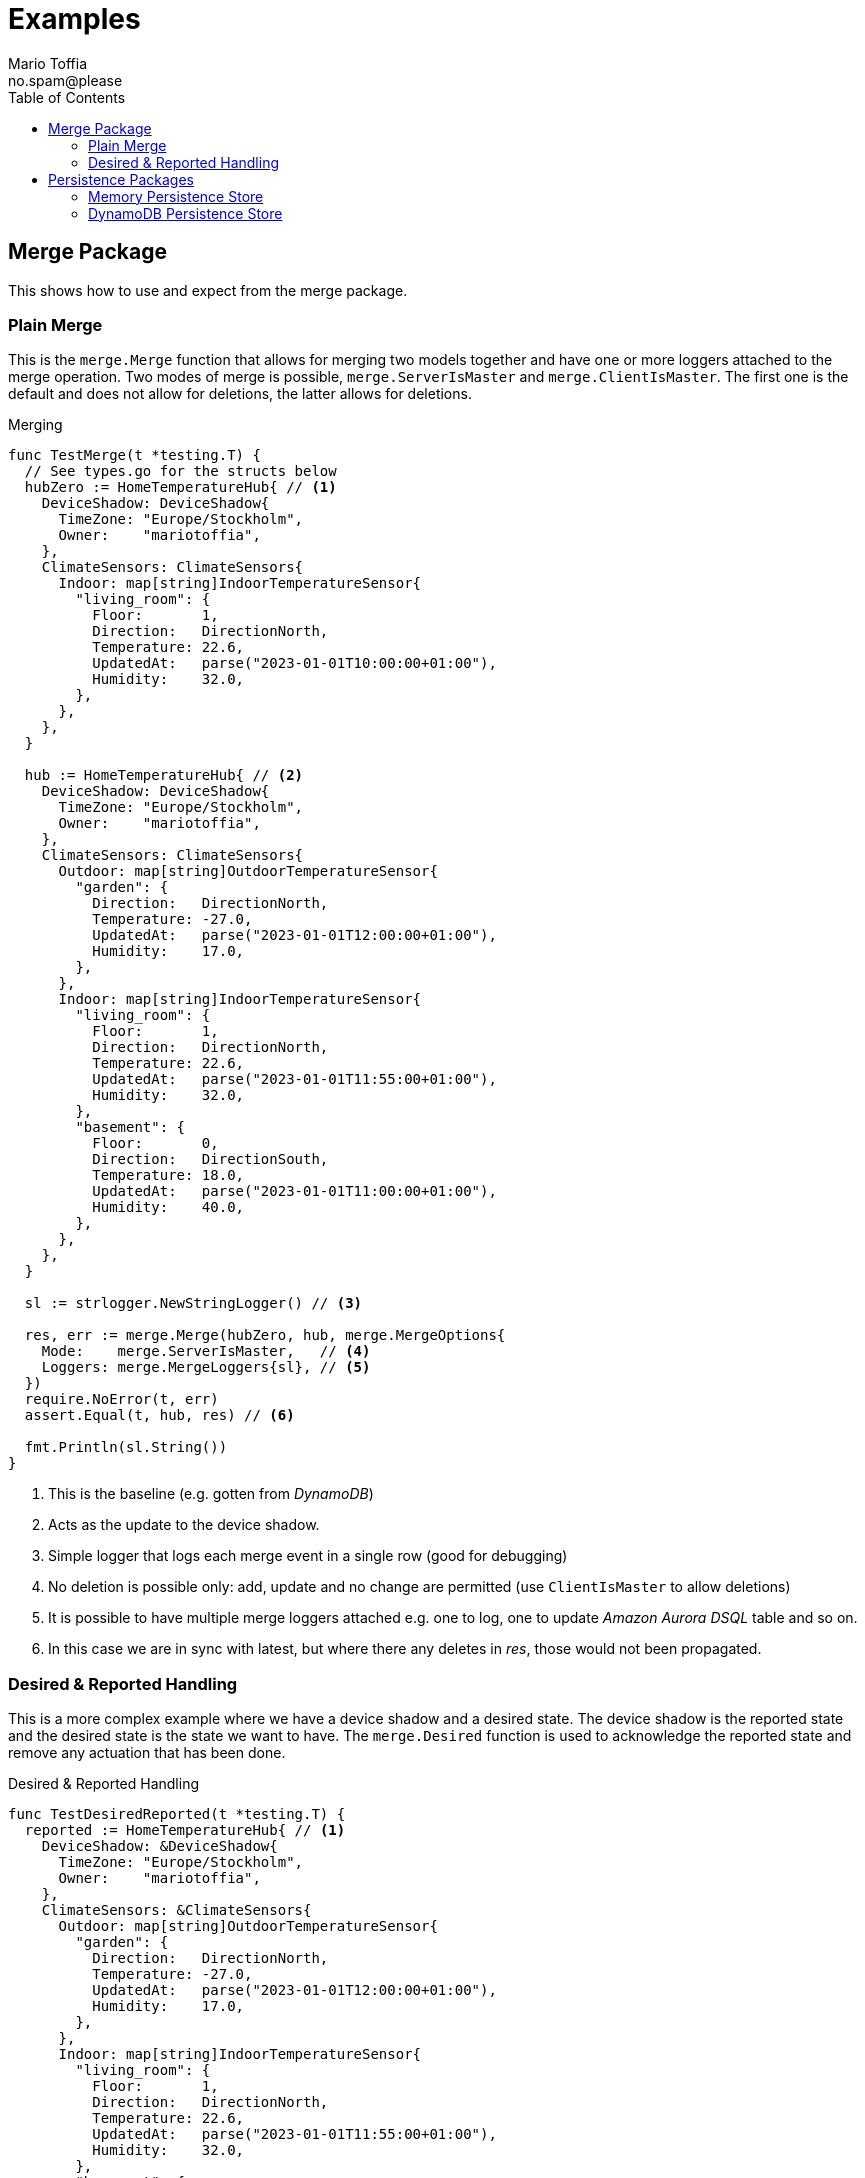 :author_name: Mario Toffia
:author_email: no.spam@please
:author: {author_name}
:email: {author_email}
:source-highlighter: highlightjs
ifndef::icons[:icons: font]
ifndef::imagesdir[:imagesdir: ../meta/assets]
:toc:
:toclevels: 3

= Examples
Some examples how to use the library and it's functionality.

== Merge Package
This shows how to use and expect from the merge package.

=== Plain Merge

This is the `merge.Merge` function that allows for merging two models together and have one or more loggers attached to the merge operation. Two modes
of merge is possible, `merge.ServerIsMaster` and `merge.ClientIsMaster`. The first one is the default and does not allow for deletions, the latter
allows for deletions.

.Merging
[source,go]
----
func TestMerge(t *testing.T) {
  // See types.go for the structs below
  hubZero := HomeTemperatureHub{ // <1>
    DeviceShadow: DeviceShadow{
      TimeZone: "Europe/Stockholm",
      Owner:    "mariotoffia",
    },
    ClimateSensors: ClimateSensors{
      Indoor: map[string]IndoorTemperatureSensor{
        "living_room": {
          Floor:       1,
          Direction:   DirectionNorth,
          Temperature: 22.6,
          UpdatedAt:   parse("2023-01-01T10:00:00+01:00"),
          Humidity:    32.0,
        },
      },
    },
  }

  hub := HomeTemperatureHub{ // <2>
    DeviceShadow: DeviceShadow{
      TimeZone: "Europe/Stockholm",
      Owner:    "mariotoffia",
    },
    ClimateSensors: ClimateSensors{
      Outdoor: map[string]OutdoorTemperatureSensor{
        "garden": {
          Direction:   DirectionNorth,
          Temperature: -27.0,
          UpdatedAt:   parse("2023-01-01T12:00:00+01:00"),
          Humidity:    17.0,
        },
      },
      Indoor: map[string]IndoorTemperatureSensor{
        "living_room": {
          Floor:       1,
          Direction:   DirectionNorth,
          Temperature: 22.6,
          UpdatedAt:   parse("2023-01-01T11:55:00+01:00"),
          Humidity:    32.0,
        },
        "basement": {
          Floor:       0,
          Direction:   DirectionSouth,
          Temperature: 18.0,
          UpdatedAt:   parse("2023-01-01T11:00:00+01:00"),
          Humidity:    40.0,
        },
      },
    },
  }

  sl := strlogger.NewStringLogger() // <3>

  res, err := merge.Merge(hubZero, hub, merge.MergeOptions{
    Mode:    merge.ServerIsMaster,   // <4>
    Loggers: merge.MergeLoggers{sl}, // <5>
  })
  require.NoError(t, err)
  assert.Equal(t, hub, res) // <6>

  fmt.Println(sl.String())
}
----
<1> This is the baseline (e.g. gotten from _DynamoDB_)
<2> Acts as the update to the device shadow.
<3> Simple logger that logs each merge event in a single row (good for debugging)
<4> No deletion is possible only: add, update and no change are permitted (use `ClientIsMaster` to allow deletions)
<5> It is possible to have multiple merge loggers attached e.g. one to log, one to update _Amazon Aurora DSQL_ table and so on.
<6> In this case we are in sync with latest, but where there any deletes in _res_, those would not been propagated.

=== Desired & Reported Handling

This is a more complex example where we have a device shadow and a desired state. The device shadow is the reported state and the desired state is the
state we want to have. The `merge.Desired` function is used to acknowledge the reported state and remove any actuation that has been done.


.Desired & Reported Handling
[source,go]
----
func TestDesiredReported(t *testing.T) {
  reported := HomeTemperatureHub{ // <1>
    DeviceShadow: &DeviceShadow{
      TimeZone: "Europe/Stockholm",
      Owner:    "mariotoffia",
    },
    ClimateSensors: &ClimateSensors{
      Outdoor: map[string]OutdoorTemperatureSensor{
        "garden": {
          Direction:   DirectionNorth,
          Temperature: -27.0,
          UpdatedAt:   parse("2023-01-01T12:00:00+01:00"),
          Humidity:    17.0,
        },
      },
      Indoor: map[string]IndoorTemperatureSensor{
        "living_room": {
          Floor:       1,
          Direction:   DirectionNorth,
          Temperature: 22.6,
          UpdatedAt:   parse("2023-01-01T11:55:00+01:00"),
          Humidity:    32.0,
        },
        "basement": {
          Floor:       0,
          Direction:   DirectionSouth,
          Temperature: 18.0,
          UpdatedAt:   parse("2023-01-01T11:00:00+01:00"),
          Humidity:    40.0,
        },
      },
    },
  }
  
  desired := HomeTemperatureHub{} // <2>

  var err error
  
  desired, err = merge.Merge(desired, HomeTemperatureHub{ // <3>
    IndoorTempSP: &IndoorTemperatureSetPoint{
      SetPoint:  22.0,
      UpdatedAt: parse("2023-01-01T13:00:00+01:00"),
    },
  }, merge.MergeOptions{})

  require.NoError(t, err)
  require.Equal(t, 22.0, desired.IndoorTempSP.SetPoint)

  data, _ := json.Marshal(desired)
  fmt.Println(string(data))
  // Output:
  // {"indoor_temp_sp":{"sp":22,"ts":"2023-01-01T13:00:00+01:00"}}
  
  reported, err = merge.Merge(reported, HomeTemperatureHub{ // <4>
    IndoorTempSP: &IndoorTemperatureSetPoint{
      SetPoint: 22.0,      
      UpdatedAt: parse("2023-01-01T13:05:00+01:00"), // <5>
    },
  }, merge.MergeOptions{
    Mode: merge.ServerIsMaster,
  })

  data, _ = json.Marshal(reported)
  fmt.Println(string(data))
  // Output:
  // {
  //   "shadow": {"tz": "Europe/Stockholm", "owner": "mariotoffia"},
  //   "climate": {
  //     "outdoor": {
  //       "garden": {
  //         "direction": "north",
  //         "t": -27,
  //         "h": 17,
  //         "ts": "2023-01-01T12:00:00+01:00"
  //       }
  //     },
  //     "indoor": {
  //       "basement": {
  //         "floor": 0,
  //         "direction": "south",
  //         "t": 18,
  //         "h": 40,
  //         "ts": "2023-01-01T11:00:00+01:00"
  //       },
  //       "living_room": {
  //         "floor": 1,
  //         "direction": "north",
  //         "t": 22.6,
  //         "h": 32,
  //         "ts": "2023-01-01T11:55:00+01:00"
  //       }
  //     }
  //   },
  //   "indoor_temp_sp": {"sp": 22, "ts": "2023-01-01T13:05:00+01:00"}
  // }


  require.NoError(t, err)
  require.Equal(t, 22.0, reported.IndoorTempSP.SetPoint)

  desired, err = merge.Desired(reported, desired, merge.DesiredOptions{}) // <6>

  require.NoError(t, err)
  assert.Nil(t, desired.IndoorTempSP, "Is removed from desired since reported")

  data, _ = json.Marshal(desired)
  fmt.Println(string(data))
  // Output:
  // {}
}
----
<1> Initial device shadow state of the reported (e.g. from db)
<2> Initial desired state of the hub (e.g. from db)
<3> Simulate new actuation -> plain merge
<4> Report back to the device shadow
<5> Must be added or newer ts than the "old" reported, older will be ignored
<6> Acknowledge in the desired model -> removed from model

== Persistence Packages

=== Memory Persistence Store
This is a simple in-memory store that can be used for testing or small applications or serve as a in-memory cache. It is go routine safe and can handle separate and combined model persistence.

.Example Usage of Memory Store
[source,go]
----
func TestReadWrite(t *testing.T) {
  persistence := mempersistence.New(mempersistence.PersistenceOpts{
    Separation: persistencemodel.SeparateModels, // <1>
  })

  ctx := context.Background()

  writeRes := persistence.Write(ctx, // <2>
    persistencemodel.WriteOptions{},
    persistencemodel.WriteOperation{
      ID: persistencemodel.PersistenceID{
        ID: "device123", Name: "HomeHub", ModelType: persistencemodel.ModelTypeReported,
      },
      Model: map[string]IndoorTemperatureSensor{
        "temperature": {
          Floor:       1,
          Direction:   DirectionNorth,
          Temperature: 23.5,
          Humidity:    45.5,
          UpdatedAt:   time.Now(),
        },
      },
    })

  assert.Len(t, writeRes, 1)
  assert.NoError(t, writeRes[0].Error)

  res := persistence.Read(ctx, // <3>
    persistencemodel.ReadOptions{},
    persistencemodel.ReadOperation{
      ID: persistencemodel.PersistenceID{
        ID: "device123", Name: "HomeHub", ModelType: persistencemodel.ModelTypeReported,
      },
    })

  require.Len(t, res, 1)
  require.NoError(t, res[0].Error)
  assert.NotNil(t, res[0].Model)

  temp := res[0].Model.(map[string]IndoorTemperatureSensor)["temperature"]
  assert.Equal(t, 1, temp.Floor)
  assert.Equal(t, DirectionNorth, temp.Direction)
  assert.Equal(t, 23.5, temp.Temperature)
  assert.Equal(t, 45.5, temp.Humidity)

  deleteRes := persistence.Delete(ctx, // <4>
    persistencemodel.WriteOptions{},
    persistencemodel.WriteOperation{
      ID: persistencemodel.PersistenceID{
        ID: "device123", Name: "HomeHub", ModelType: persistencemodel.ModelTypeReported,
      },
    })

  assert.Len(t, deleteRes, 1)
  assert.NoError(t, deleteRes[0].Error)

  res = persistence.Read(ctx, // <5>
    persistencemodel.ReadOptions{},
    persistencemodel.ReadOperation{
      ID: persistencemodel.PersistenceID{
        ID: "device123", Name: "HomeHub", ModelType: persistencemodel.ModelTypeReported,
      },
    })

  assert.Len(t, res, 1)
  assert.Error(t, res[0].Error, "Read operation should return an error for a deleted model")
  assert.Equal(t, 404, res[0].Error.(persistencemodel.PersistenceError).Code)
}
----
<1> Use separate models for reported and desired so we just need to write one of them (otherwise it is mandatory to provide both in a write)
<2> Write a reported model into the store
<3> Read the model back from the store and it should be successful. We could specify a version, though this would required a correct version, otherwise it will return 409 (conflict) to indicate that the version is not correct. Version _0_ ignores that and just read a version.
<4> Delete the model from the store
<5> Read the model back from the store and it should return an error since it is deleted. It has the code _404_ since it is not found.

=== DynamoDB Persistence Store

This works exactly as memory store but is backed by _DynamoDB_. It uses transaction, with conditional, if separate model and simple conditional if combined model. It uses the `PersistenceID.ID` as the partition key and the `PersistenceID.Name` as the sort key. It prefixes the partition key with _DS#{PK}_ and depending on model type it prefixes the sort key with _DSR#{SK}_ (Reported) or _DSD#{SK}_ (Desired). When it is combined
the sort key is _DSC#{SK}_.

.Example Usage of DynamoDB Store
[source,go]
----
func TestReadUnversionedCombined(t *testing.T) {
  ctx := context.Background()
  res := dynamodbutils.NewTestTableResource(ctx, "MyTable") // <1>

  defer res.Dispose(ctx, dynamodbutils.DisposeOpts{DeleteItems: true})

  p, err := dynamodbpersistence.New(ctx, dynamodbpersistence.Config{
    Table:  res.Table, // <2>
    Client: res.Client, // <3>
  })
  require.NoError(t, err)

  clientID := persistutils.Id("test-")

  operations := p.Write( // <4>
    ctx,
    persistencemodel.WriteOptions{
      Config: persistencemodel.WriteConfig{
        Separation: persistencemodel.CombinedModels,
      },
    },
    persistencemodel.WriteOperation{
      ClientID: clientID,
      ID: persistencemodel.PersistenceID{
        ID: "deviceA", Name: "shadowA", ModelType: persistencemodel.ModelTypeReported,
      },
      Model: TestModel{
        TimeZone: "Europe/Stockholm",
        Sensors: map[string]Sensor{
          "temp": {Value: 21.5, TimeStamp: time.Now().UTC()},
        },
      },
    },
    persistencemodel.WriteOperation{
      ClientID: clientID,
      ID: persistencemodel.PersistenceID{
        ID: "deviceA", Name: "shadowA", ModelType: persistencemodel.ModelTypeDesired,
      },
      Model: TestModel{},
    },
  )

  require.Len(t, operations, 2)
  require.NoError(t, operations[0].Error)
  require.NoError(t, operations[1].Error)

  read := p.Read(ctx, persistencemodel.ReadOptions{}, persistencemodel.ReadOperation{ // <5>
    ID:      persistencemodel.PersistenceID{ID: "deviceA", Name: "shadowA"},
    Model:   reflect.TypeOf(&TestModel{}),
    Version: 0, /*any -> non conditional read*/
  })

  require.Len(t, read, 2)
  require.Equal(t, "deviceA", read[0].ID.ID)
  require.Equal(t, "shadowA", read[0].ID.Name)
  require.NotNil(t, read[0].Model)

  require.Equal(t, "deviceA", read[1].ID.ID)
  require.Equal(t, "shadowA", read[1].ID.Name)
  require.NotNil(t, read[1].Model)

  model, ok := read[0].Model.(*TestModel)
  require.True(t, ok)
  require.NotNil(t, model)
}
----
<1> This is a test utility that can create a table and delete it when done (if configured so)
<2> The _DynamoDB_ table to use for read, write, and query.
<3> The _DynamoDB_ client to use. If not set it will use `awsconfig.LoadDefaultConfig` to load the default configuration.
<4> Writes as combined models (i.e. one entry for reported and one for desired). Note that it has to be two write operations so it is no different from writing separate models. It is optional to set the _Separation_, if not passed it will use the `Persistence` default.
<5> Read it back. Independent on storage, it will return both reported and desired in separate results.